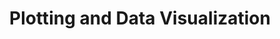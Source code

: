 :PROPERTIES:
:ID:       89da6361-f8a1-4964-8334-ddaf059e664f
:END:
#+title: Plotting and Data Visualization

#+HUGO_AUTO_SET_LASTMOD: t
#+hugo_base_dir: ~/BrainDump/

#+hugo_section: notes

#+HUGO_TAGS: placeholder

#+BIBLIOGRAPHY: ~/Org/zotero_refs.bib
#+OPTIONS: num:nil ^:{} toc:nil
